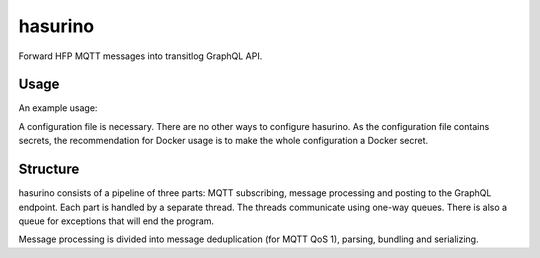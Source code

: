 hasurino
^^^^^^^^

Forward HFP MQTT messages into transitlog GraphQL API.

Usage
*****

An example usage:

.. code:: sh
   cp config.yaml my_config.yaml

   # Modify the configuration to match your needs. The suggested values in
   # config.yaml are quite sensible for HFP messages.
   vim my_config.yaml

   docker run \
     -v ./my_config.yaml:/my_config.yaml \
     hsldevcom/hasurino:latest \
     /my_config.yaml

A configuration file is necessary.
There are no other ways to configure hasurino.
As the configuration file contains secrets, the recommendation for Docker usage is to make the whole configuration a Docker secret.

Structure
*********

hasurino consists of a pipeline of three parts: MQTT subscribing, message processing and posting to the GraphQL endpoint.
Each part is handled by a separate thread.
The threads communicate using one-way queues.
There is also a queue for exceptions that will end the program.

Message processing is divided into message deduplication (for MQTT QoS 1), parsing, bundling and serializing.

